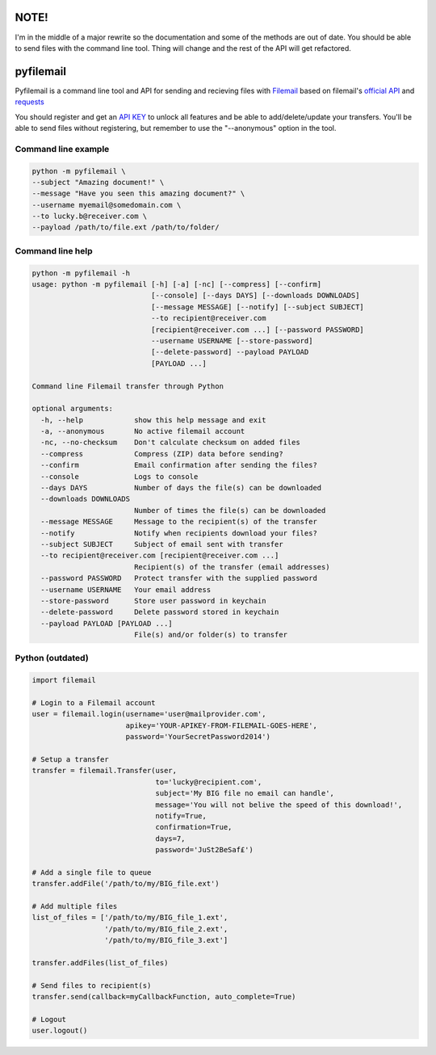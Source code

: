 NOTE!
=====
I'm in the middle of a major rewrite so the documentation and some of the methods are out of date.
You should be able to send files with the command line tool. Thing will change and the rest of the API will get refactored.


pyfilemail
==========

Pyfilemail is a command line tool and API for sending and recieving files with `Filemail <https://www.filemail.com>`_ based on filemail's `official API <https://www.filemail.com/apidoc/ApiDocumentation.aspx>`_
and `requests <https://github.com/kennethreitz/requests>`_

You should register and get an `API KEY <http://www.filemail.com/apidoc/ApiKey.aspx>`_ to unlock all features and be able to add/delete/update your transfers.
You'll be able to send files without registering, but remember to use the "--anonymous" option in the tool.


Command line example
********************

..  code-block:: bash

    python -m pyfilemail \
    --subject "Amazing document!" \
    --message "Have you seen this amazing document?" \
    --username myemail@somedomain.com \
    --to lucky.b@receiver.com \
    --payload /path/to/file.ext /path/to/folder/


Command line help
*****************

..  code-block:: bash

    python -m pyfilemail -h
    usage: python -m pyfilemail [-h] [-a] [-nc] [--compress] [--confirm]
                                [--console] [--days DAYS] [--downloads DOWNLOADS]
                                [--message MESSAGE] [--notify] [--subject SUBJECT]
                                --to recipient@receiver.com
                                [recipient@receiver.com ...] [--password PASSWORD]
                                --username USERNAME [--store-password]
                                [--delete-password] --payload PAYLOAD
                                [PAYLOAD ...]

    Command line Filemail transfer through Python

    optional arguments:
      -h, --help            show this help message and exit
      -a, --anonymous       No active filemail account
      -nc, --no-checksum    Don't calculate checksum on added files
      --compress            Compress (ZIP) data before sending?
      --confirm             Email confirmation after sending the files?
      --console             Logs to console
      --days DAYS           Number of days the file(s) can be downloaded
      --downloads DOWNLOADS
                            Number of times the file(s) can be downloaded
      --message MESSAGE     Message to the recipient(s) of the transfer
      --notify              Notify when recipients download your files?
      --subject SUBJECT     Subject of email sent with transfer
      --to recipient@receiver.com [recipient@receiver.com ...]
                            Recipient(s) of the transfer (email addresses)
      --password PASSWORD   Protect transfer with the supplied password
      --username USERNAME   Your email address
      --store-password      Store user password in keychain
      --delete-password     Delete password stored in keychain
      --payload PAYLOAD [PAYLOAD ...]
                            File(s) and/or folder(s) to transfer

Python (outdated)
*****************

..  code-block:: python

    import filemail

    # Login to a Filemail account
    user = filemail.login(username='user@mailprovider.com',
                          apikey='YOUR-APIKEY-FROM-FILEMAIL-GOES-HERE',
                          password='YourSecretPassword2014')

    # Setup a transfer
    transfer = filemail.Transfer(user,
                                 to='lucky@recipient.com',
                                 subject='My BIG file no email can handle',
                                 message='You will not belive the speed of this download!',
                                 notify=True,
                                 confirmation=True,
                                 days=7,
                                 password='JuSt2BeSaf£')

    # Add a single file to queue
    transfer.addFile('/path/to/my/BIG_file.ext')

    # Add multiple files
    list_of_files = ['/path/to/my/BIG_file_1.ext',
                     '/path/to/my/BIG_file_2.ext',
                     '/path/to/my/BIG_file_3.ext']

    transfer.addFiles(list_of_files)

    # Send files to recipient(s)
    transfer.send(callback=myCallbackFunction, auto_complete=True)

    # Logout
    user.logout()

